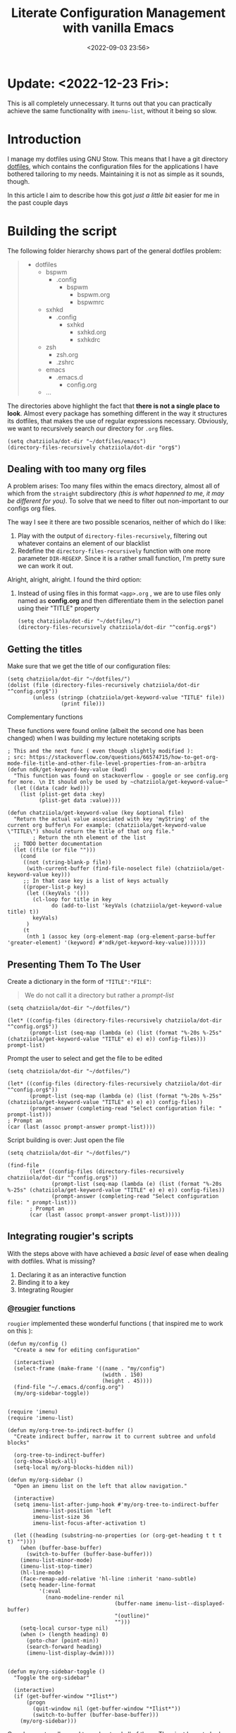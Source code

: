 #+TITLE: Literate Configuration Management with vanilla Emacs
#+DATE: <2022-09-03 23:56>
#+DESCRIPTION: Creating an easy way to review configs
#+FILETAGS:  emacs elisp literateprogramming

* Update: <2022-12-23 Fri>:
This is all completely unnecessary. It turns out that you can practically
achieve the same functionality with ~imenu-list~, without it being so slow.

* Introduction
I manage my dotfiles using GNU Stow. This means that I have a git directory
[[file:../../][dotfiles]], which contains the configuration files for the applications I have
bothered tailoring to my needs. Maintaining it is not as simple as it sounds,
though.

In this article I aim to describe how this got /just a little bit/ easier for me
in the past couple days

* Building the script
The following folder hierarchy shows part of the general dotfiles problem:

#+begin_quote
- dotfiles
  - bspwm
    - .config
      - bspwm
        - bspwm.org
        - bspwmrc
  - sxhkd
    - .config
      - sxhkd
        - sxhkd.org
        - sxhkdrc
  - zsh
    - zsh.org
    - .zshrc
  - emacs
    - .emacs.d
      - config.org
  - ...
#+end_quote

The directories above highlight the fact that *there is not a single place to look*.
Almost every package has something different in the way it structures its
dotfiles, that makes the use of regular expressions necessary. Obviously, we
want to recursively search our directory for ~.org~ files.

#+begin_src elisp
(setq chatziiola/dot-dir "~/dotfiles/emacs")
(directory-files-recursively chatziiola/dot-dir "org$")
#+end_src

** Dealing with too many org files
A problem arises: Too many files within the emacs directory, almost all of which
from the ~straight~ subdirectory /(this is what hapenned to me, it may be different
for you)/. To solve that we need to filter out non-important to our configs org files.

The way I see it there are two possible scenarios, neither of which do I like:
1. Play with the output of ~directory-files-recursively~, filtering out whatever
   contains an element of our blacklist
2. Redefine the ~directory-files-recursively~ function with one more parameter
   ~DIR-REGEXP~. Since it is a rather small function, I'm pretty sure we can work
   it out.

Alright, alright, alright. I found the third option:
3. Instead of using files in this format ~<app>.org~ , we are to use files only
   named as *config.org* and then differentiate them in the selection panel using
   their "TITLE" property

   #+begin_src elisp
   (setq chatziiola/dot-dir "~/dotfiles/")
   (directory-files-recursively chatziiola/dot-dir "^config.org$")
   #+end_src

** Getting the titles
Make sure that we get the title of our configuration files:

#+begin_src elisp
(setq chatziiola/dot-dir "~/dotfiles/")
(dolist (file (directory-files-recursively chatziiola/dot-dir "^config.org$"))
        (unless (stringp (chatziiola/get-keyword-value "TITLE" file))
                 (print file)))
#+end_src
**** Complementary functions
These functions were found online (albeit the second one has been changed) when
I was building my lecture notetaking scripts
#+begin_src elisp
; This and the next func ( even though slightly modified ):
; src: https://stackoverflow.com/questions/66574715/how-to-get-org-mode-file-title-and-other-file-level-properties-from-an-arbitra
(defun ndk/get-keyword-key-value (kwd)
  "This function was found on stackoverflow - google or see config.org for more. \n It should only be used by ~chatziiola/get-keyword-value~"
  (let ((data (cadr kwd)))
    (list (plist-get data :key)
          (plist-get data :value))))

(defun chatziiola/get-keyword-value (key &optional file)
  "Return the actual value associated with key 'myString' of the current org buffer\n For example: (chatziiola/get-keyword-value \"TITLE\") should return the title of that org file."
        ; Return the nth element of the list
  ;; TODO better documentation
  (let ((file (or file "")))
    (cond
     ((not (string-blank-p file))
      (with-current-buffer (find-file-noselect file) (chatziiola/get-keyword-value key)))
     ;; In that case key is a list of keys actually
     ((proper-list-p key)
      (let ((keyVals '()))
        (cl-loop for title in key
              do (add-to-list 'keyVals (chatziiola/get-keyword-value title) t))
        keyVals)
      )
     (t
      (nth 1 (assoc key (org-element-map (org-element-parse-buffer 'greater-element) '(keyword) #'ndk/get-keyword-key-value)))))))
#+end_src

** Presenting Them To The User 
Create a dictionary in the form of ~"TITLE":"FILE"~:
#+begin_quote
We do not call it a directory but rather a /prompt-list/
#+end_quote

#+begin_src elisp
(setq chatziiola/dot-dir "~/dotfiles/")

(let* ((config-files (directory-files-recursively chatziiola/dot-dir "^config.org$"))
       (prompt-list (seq-map (lambda (e) (list (format "%-20s %-25s" (chatziiola/get-keyword-value "TITLE" e) e) e)) config-files)))
prompt-list)
#+end_src


Prompt the user to select and get the file to be edited
#+begin_src elisp
(setq chatziiola/dot-dir "~/dotfiles/")

(let* ((config-files (directory-files-recursively chatziiola/dot-dir "^config.org$"))
       (prompt-list (seq-map (lambda (e) (list (format "%-20s %-25s" (chatziiola/get-keyword-value "TITLE" e) e) e)) config-files))
       (prompt-answer (completing-read "Select configuration file: " prompt-list)))
; Prompt an
(car (last (assoc prompt-answer prompt-list))))
#+end_src

Script building is over: Just open the file

#+begin_src elisp
(setq chatziiola/dot-dir "~/dotfiles/")

(find-file
       (let* ((config-files (directory-files-recursively chatziiola/dot-dir "^config.org$"))
              (prompt-list (seq-map (lambda (e) (list (format "%-20s %-25s" (chatziiola/get-keyword-value "TITLE" e) e) e)) config-files))
              (prompt-answer (completing-read "Select configuration file: " prompt-list)))
       ; Prompt an
       (car (last (assoc prompt-answer prompt-list)))))
#+end_src

** Integrating rougier's scripts
With the steps above with have achieved a /basic level/ of ease when dealing with
dotfiles. What is missing?
1. Declaring it as an interactive function
2. Binding it to a key
3. Integrating Rougier

*** @[[https://github.com/rougier][rougier]] functions
~rougier~ implemented these wonderful functions ( that inspired me to work on
this ):
#+begin_src elisp 
(defun my/config ()
  "Create a new for editing configuration"

  (interactive)
  (select-frame (make-frame '((name . "my/config")
                              (width . 150)
                              (height . 45))))
  (find-file "~/.emacs.d/config.org")
  (my/org-sidebar-toggle))
#+end_src

#+name: my/org-sidebar
#+begin_src elisp

(require 'imenu)
(require 'imenu-list)

(defun my/org-tree-to-indirect-buffer ()
  "Create indirect buffer, narrow it to current subtree and unfold blocks"

  (org-tree-to-indirect-buffer)
  (org-show-block-all)
  (setq-local my/org-blocks-hidden nil))

(defun my/org-sidebar ()
  "Open an imenu list on the left that allow navigation."

  (interactive)
  (setq imenu-list-after-jump-hook #'my/org-tree-to-indirect-buffer
        imenu-list-position 'left
        imenu-list-size 36
        imenu-list-focus-after-activation t)

  (let ((heading (substring-no-properties (or (org-get-heading t t t t) ""))))
    (when (buffer-base-buffer)
      (switch-to-buffer (buffer-base-buffer)))
    (imenu-list-minor-mode)
    (imenu-list-stop-timer)
    (hl-line-mode)
    (face-remap-add-relative 'hl-line :inherit 'nano-subtle)
    (setq header-line-format
          '(:eval
            (nano-modeline-render nil
                                  (buffer-name imenu-list--displayed-buffer)
                                  "(outline)"
                                  "")))
    (setq-local cursor-type nil)
    (when (> (length heading) 0)
      (goto-char (point-min))
      (search-forward heading)
      (imenu-list-display-dwim))))

#+end_src

#+begin_src elisp
(defun my/org-sidebar-toggle ()
  "Toggle the org-sidebar"

  (interactive)
  (if (get-buffer-window "*Ilist*")
      (progn
        (quit-window nil (get-buffer-window "*Ilist*"))
        (switch-to-buffer (buffer-base-buffer)))
    (my/org-sidebar)))
#+end_src

One does not really need to understand all of them. They just have to look at
the first one. The reason why this is the /path of least effort/ is obvious. By
changing it *just a little bit*, we have the perfect end product:
*** Merging them with our funcs
#+begin_comment
Our implemenation needed just a little push to work flawlessly, but having seen
the rest of the code I think the change is pretty self-explanatory
#+end_comment

#+begin_src elisp
(setq chatziiola/dot-dir "~/dotfiles/")


(defun chatziiola/open-conf ()
     "Finds all ~config.org~ files within chatziiola/dot-dir and opens them up for you"

  (interactive)
  (let* ((config-files (directory-files-recursively chatziiola/dot-dir "^config.org$"))
         (prompt-list (seq-map (lambda (e) (list (format "%-20s %-25s" (chatziiola/get-keyword-value "TITLE" e) e) e)) config-files))
         (prompt-answer (completing-read "Select configuration file: " prompt-list))
         (cur-conf-file (car (last (assoc prompt-answer prompt-list)))))
      (select-frame (make-frame '((name . "my/config")
                                  (width . 150)
                                  (height . 45))))
      (find-file cur-conf-file))
  (my/org-sidebar-toggle)
)
#+end_src

* Making it usable

Autoload the configuration function ( so that it is always available ), /stolen/
from ~rougier~, once again.

#+begin_src elisp :prologue "" :epilogue ""

(autoload 'chatziiola/open-conf
  (expand-file-name "init.el" user-emacs-directory)
  "Autoloaded my/config command."
  t)

#+end_src

#+begin_src elisp
;; For those of you that don't use evil, you better start :P
(evil-define-key 'normal 'global (kbd "<leader>fp") 'chatziiola/open-conf)
#+end_src

  
* Summing Up ( some extra details )
This article took for granted that one has some prior experience with org mode,
though I understand that this is not always the case. To gain advantage of the
scripts outlined above you only need to add the following lines at the beginning
of your ~config.org~ files:

#+begin_src org
#+TITLE: <yourtitle>
#+PROPERTY: header-args :tangle <path-to-your-file>
#+end_src

And enclose your code in source blocks such as these:
#+begin_export org
#+begin_src elisp
#+end_src
#+end_export


Lastly: Do not forget to add ~config.org~ to .stow-local-ignore to avoid clutter

